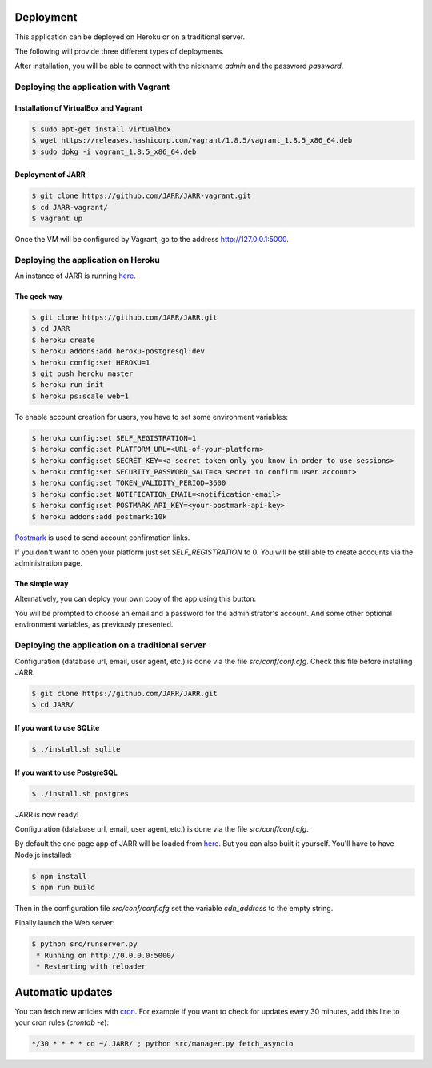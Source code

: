 Deployment
==========

This application can be deployed on Heroku or on a traditional server.

The following will provide three different types of deployments.

After installation, you will be able to connect with the nickname
*admin* and the password *password*.



Deploying the application with Vagrant
--------------------------------------

Installation of VirtualBox and Vagrant
''''''''''''''''''''''''''''''''''''''

.. code-block:: bash

    $ sudo apt-get install virtualbox
    $ wget https://releases.hashicorp.com/vagrant/1.8.5/vagrant_1.8.5_x86_64.deb
    $ sudo dpkg -i vagrant_1.8.5_x86_64.deb

Deployment of JARR
''''''''''''''''''

.. code-block:: bash

    $ git clone https://github.com/JARR/JARR-vagrant.git
    $ cd JARR-vagrant/
    $ vagrant up

Once the VM will be configured by Vagrant,
go to the address http://127.0.0.1:5000.


Deploying the application on Heroku
-----------------------------------

An instance of JARR is running `here <https://jarr.herokuapp.com>`_.

The geek way
''''''''''''

.. code-block:: bash

    $ git clone https://github.com/JARR/JARR.git
    $ cd JARR
    $ heroku create
    $ heroku addons:add heroku-postgresql:dev
    $ heroku config:set HEROKU=1
    $ git push heroku master
    $ heroku run init
    $ heroku ps:scale web=1

To enable account creation for users, you have to set some environment
variables:

.. code-block:: bash

    $ heroku config:set SELF_REGISTRATION=1
    $ heroku config:set PLATFORM_URL=<URL-of-your-platform>
    $ heroku config:set SECRET_KEY=<a secret token only you know in order to use sessions>
    $ heroku config:set SECURITY_PASSWORD_SALT=<a secret to confirm user account>
    $ heroku config:set TOKEN_VALIDITY_PERIOD=3600
    $ heroku config:set NOTIFICATION_EMAIL=<notification-email>
    $ heroku config:set POSTMARK_API_KEY=<your-postmark-api-key>
    $ heroku addons:add postmark:10k

`Postmark <https://postmarkapp.com/>`_ is used to send account confirmation links.

If you don't want to open your platform just set *SELF_REGISTRATION* to 0.
You will be still able to create accounts via the administration page.


The simple way
''''''''''''''

Alternatively, you can deploy your own copy of the app using this button:

.. image:: https://www.herokucdn.com/deploy/button.png
    :target: https://heroku.com/deploy?template=https://github.com/JARR/JARR.git

You will be prompted to choose an email and a password for the administrator's account.
And some other optional environment variables, as previously presented.



Deploying the application on a traditional server
-------------------------------------------------

Configuration (database url, email, user agent, etc.) is done via the
file `src/conf/conf.cfg`.
Check this file before installing JARR.


.. code-block:: bash

    $ git clone https://github.com/JARR/JARR.git
    $ cd JARR/

If you want to use SQLite
'''''''''''''''''''''''''

.. code-block:: bash

    $ ./install.sh sqlite

If you want to use PostgreSQL
'''''''''''''''''''''''''''''

.. code-block:: bash

    $ ./install.sh postgres

JARR is now ready!

Configuration (database url, email, user agent, etc.) is done via the
file `src/conf/conf.cfg`.

By default the one page app of JARR will be loaded from
`here <https://cdn.cedricbonhomme.org/bundle.min.js>`_. But you can also built
it yourself. You'll have to have Node.js installed:

.. code-block:: bash

    $ npm install
    $ npm run build

Then in the configuration file `src/conf/conf.cfg` set the variable
*cdn_address* to the empty string.

Finally launch the Web server:

.. code-block:: bash

    $ python src/runserver.py
     * Running on http://0.0.0.0:5000/
     * Restarting with reloader



Automatic updates
=================

You can fetch new articles with `cron <https://en.wikipedia.org/wiki/Cron>`_.
For example if you want to check for updates every 30 minutes, add this line to
your cron rules (*crontab -e*):

.. code-block:: bash

    */30 * * * * cd ~/.JARR/ ; python src/manager.py fetch_asyncio
